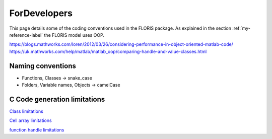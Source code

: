ForDevelopers
===============

This page details some of the coding conventions used in the FLORIS package. As explained in the section :ref:`my-reference-label` the FLORIS model uses OOP.

https://blogs.mathworks.com/loren/2012/03/26/considering-performance-in-object-oriented-matlab-code/
https://uk.mathworks.com/help/matlab/matlab_oop/comparing-handle-and-value-classes.html

Naming conventions
------------------

- Functions, Classes -> snake_case
- Folders, Variable names, Objects -> camelCase

C Code generation limitations
-----------------------------

`Class limitations <https://uk.mathworks.com/help/simulink/ug/how-working-with-matlab-classes-is-different-for-code-generation.html#btsyar3-1>`_

`Cell array limitations <https://uk.mathworks.com/help/simulink/ug/cell-array-restrictions-for-code-generation.html#bu6ihbl>`_

`function handle limitations <https://uk.mathworks.com/help/simulink/ug/function-handle-limitations-for-code-generation.html>`_